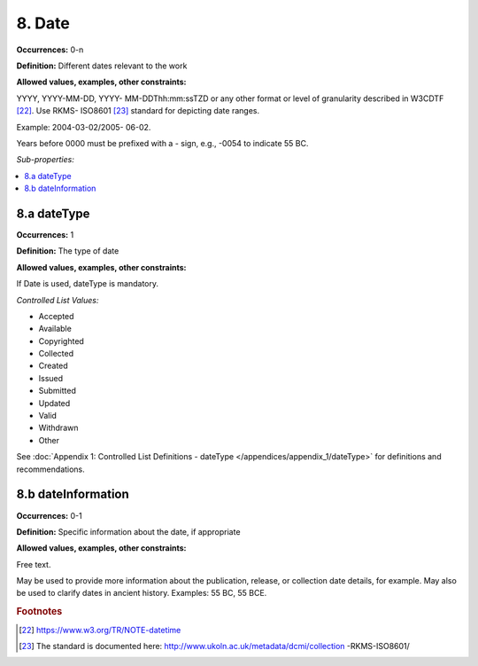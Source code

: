 8. Date
====================

**Occurrences:** 0-n

**Definition:** Different dates relevant to the work

**Allowed values, examples, other constraints:**

YYYY, YYYY-MM-DD, YYYY- MM-DDThh:mm:ssTZD or any other format or level of granularity described in W3CDTF [22]_. Use RKMS- ISO8601 [23]_ standard for depicting date ranges.

Example: 2004-03-02/2005- 06-02.

Years before 0000 must be prefixed with a - sign, e.g., -0054 to indicate 55 BC.

*Sub-properties:*

.. contents:: :local:


8.a dateType
~~~~~~~~~~~~~~~~~~~~~~

**Occurrences:** 1

**Definition:** The type of date

**Allowed values, examples, other constraints:**

If Date is used, dateType is mandatory.

*Controlled List Values:*

* Accepted
* Available
* Copyrighted
* Collected
* Created
* Issued
* Submitted
* Updated
* Valid
* Withdrawn
* Other

See :doc:`Appendix 1: Controlled List Definitions - dateType </appendices/appendix_1/dateType>` for definitions and recommendations.

8.b dateInformation
~~~~~~~~~~~~~~~~~~~~~~

**Occurrences:** 0-1

**Definition:** Specific information about the date, if appropriate

**Allowed values, examples, other constraints:**

Free text.

May be used to provide more information about the publication, release, or collection date details, for example. May also be used to clarify dates in ancient history. Examples: 55 BC, 55 BCE.

.. rubric:: Footnotes
.. [22] https://www.w3.org/TR/NOTE-datetime
.. [23] The standard is documented here: http://www.ukoln.ac.uk/metadata/dcmi/collection -RKMS-ISO8601/
